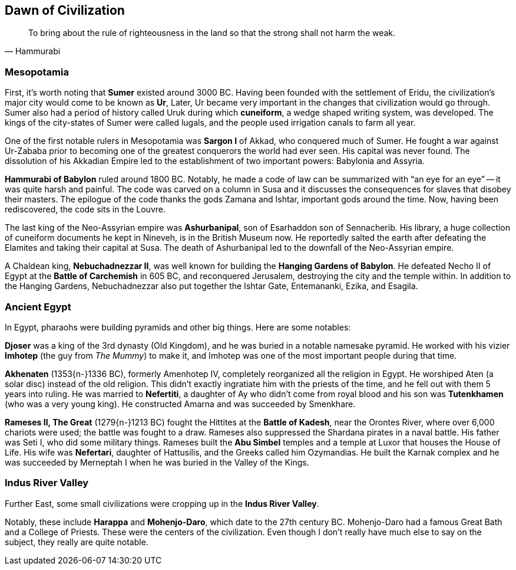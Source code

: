 == Dawn of Civilization

[quote.epigraph, Hammurabi]
To bring about the rule of righteousness in the land so that the strong shall not harm the weak.

=== Mesopotamia

First, it's worth noting that **Sumer** existed around 3000 BC.
Having been founded with the settlement of Eridu,
the civilization's major city would come to be known as **Ur**,
Later, Ur became very important in the changes that civilization would go through.
Sumer also had a period of history called Uruk during which **cuneiform**,
a wedge shaped writing system, was developed.
The kings of the city-states of Sumer were called lugals,
and the people used irrigation canals to farm all year.

One of the first notable rulers in Mesopotamia was **Sargon I** of Akkad,
who conquered much of Sumer.
He fought a war against Ur-Zababa
prior to becoming one of the greatest conquerors the world had ever seen.
His capital was never found.
The dissolution of his Akkadian Empire led to the establishment of two important powers:
Babylonia and Assyria.

**Hammurabi of Babylon** ruled around 1800 BC.
Notably, he made a code of law can be summarized with "`an eye for an eye`"
-- it was quite harsh and painful.
The code was carved on a column in Susa
and it discusses the consequences for slaves that disobey their masters.
The epilogue of the code thanks the gods Zamana and Ishtar, important gods around the time.
Now, having been rediscovered, the code sits in the Louvre.

The last king of the Neo-Assyrian empire was **Ashurbanipal**,
son of Esarhaddon son of Sennacherib.
His library, a huge collection of cuneiform documents he kept in Nineveh,
is in the British Museum now.
He reportedly salted the earth after defeating the Elamites and taking their capital at Susa.
The death of Ashurbanipal led to the downfall of the Neo-Assyrian empire.

A Chaldean king, **Nebuchadnezzar II**,
was well known for building the **Hanging Gardens of Babylon**.
He defeated Necho II of Egypt at the **Battle of Carchemish** in 605 BC,
and reconquered Jerusalem, destroying the city and the temple within.
In addition to the Hanging Gardens,
Nebuchadnezzar also put together the Ishtar Gate, Entemananki, Ezika, and Esagila.

=== Ancient Egypt

In Egypt, pharaohs were building pyramids and other big things.
Here are some notables:

**Djoser** was a king of the 3rd dynasty (Old Kingdom),
and he was buried in a notable namesake pyramid.
He worked with his vizier **Imhotep** (the guy from __The Mummy__)
to make it, and Imhotep was one of the most important people during that time.

**Akhenaten** (1353{n-}1336 BC), formerly Amenhotep IV,
completely reorganized all the religion in Egypt.
He worshiped Aten (a solar disc) instead of the old religion.
This didn't exactly ingratiate him with the priests of the time,
and he fell out with them 5 years into ruling.
He was married to **Nefertiti**, a daughter of Ay who didn't come from royal blood
and his son was **Tutenkhamen** (who was a very young king).
He constructed Amarna and was succeeded by Smenkhare.

**Rameses II, The Great** (1279{n-}1213 BC) fought the Hittites at the **Battle of Kadesh**,
near the Orontes River, where over 6,000 chariots were used;
the battle was fought to a draw.
Rameses also suppressed the Shardana pirates in a naval battle.
His father was Seti I, who did some military things.
Rameses built the **Abu Simbel** temples and a temple at Luxor that houses the House of Life.
His wife was **Nefertari**, daughter of Hattusilis, and the Greeks called him Ozymandias.
He built the Karnak complex
and he was succeeded by Merneptah I when he was buried in the Valley of the Kings.

=== Indus River Valley

Further East, some small civilizations were cropping up in the **Indus River Valley**.

Notably, these include **Harappa** and **Mohenjo-Daro**,
which date to the 27th century BC.
Mohenjo-Daro had a famous Great Bath and a College of Priests.
These were the centers of the civilization.
Even though I don't really have much else to say on the subject, they really are quite notable.
